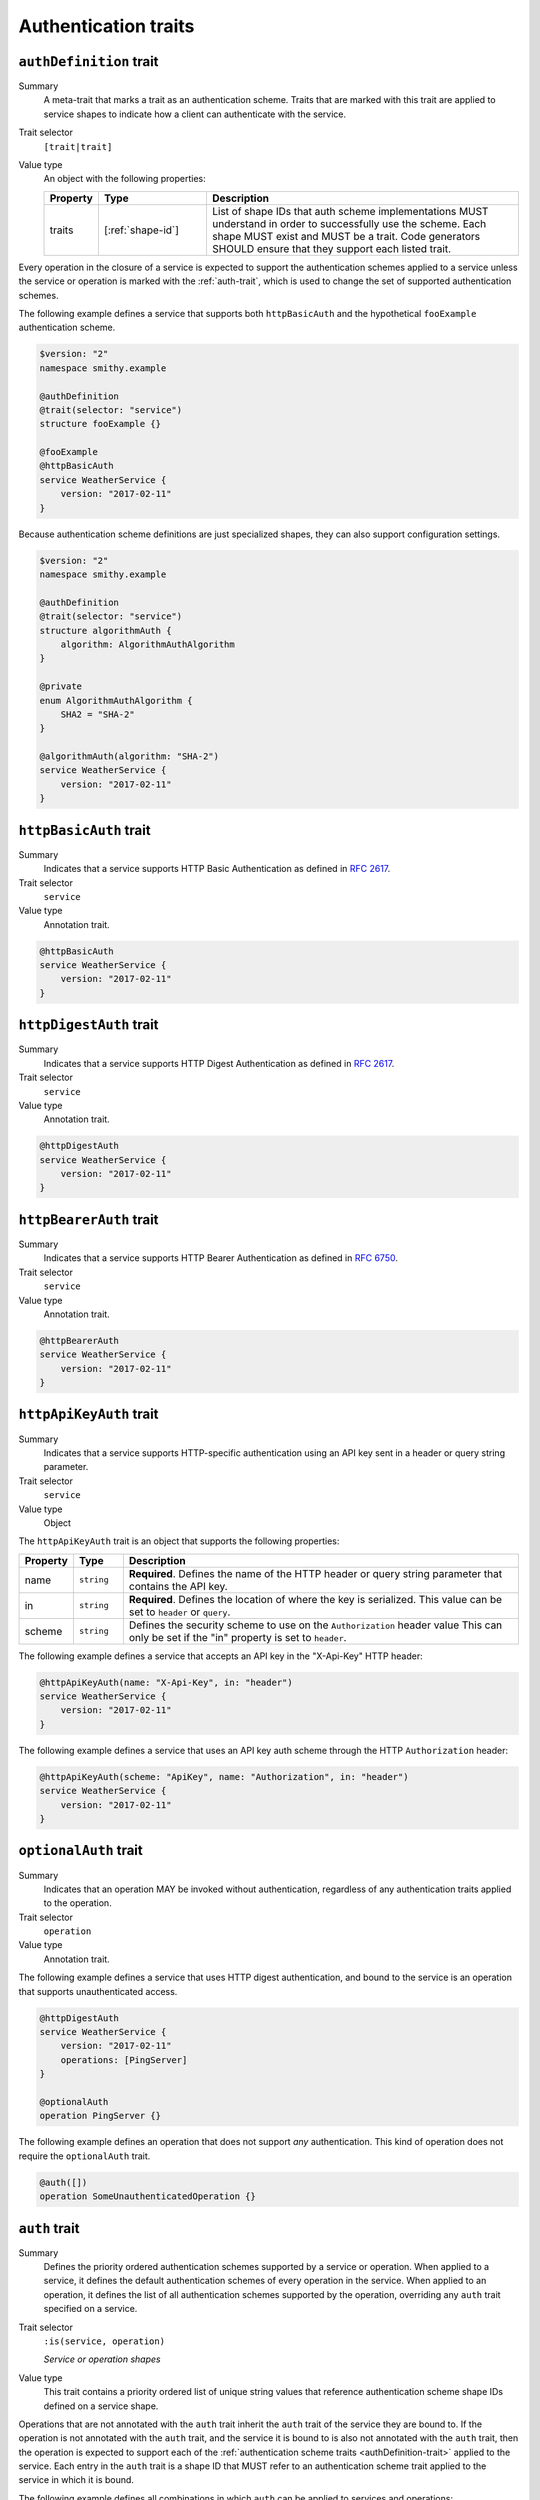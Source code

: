 .. _authentication-traits:

---------------------
Authentication traits
---------------------

.. smithy-trait:: smithy.api#authDefinition
.. _authDefinition-trait:


``authDefinition`` trait
========================

Summary
    A meta-trait that marks a trait as an authentication scheme. Traits
    that are marked with this trait are applied to service shapes to
    indicate how a client can authenticate with the service.
Trait selector
    ``[trait|trait]``
Value type
    An object with the following properties:

    .. list-table::
       :header-rows: 1
       :widths: 10 23 67

       * - Property
         - Type
         - Description
       * - traits
         - [:ref:`shape-id`]
         - List of shape IDs that auth scheme implementations MUST
           understand in order to successfully use the scheme. Each shape
           MUST exist and MUST be a trait. Code generators SHOULD ensure
           that they support each listed trait.

Every operation in the closure of a service is expected to support the
authentication schemes applied to a service unless the service or operation
is marked with the :ref:`auth-trait`, which is used to change the set of
supported authentication schemes.

The following example defines a service that supports both ``httpBasicAuth``
and the hypothetical ``fooExample`` authentication scheme.

.. code-block:: smithy

    $version: "2"
    namespace smithy.example

    @authDefinition
    @trait(selector: "service")
    structure fooExample {}

    @fooExample
    @httpBasicAuth
    service WeatherService {
        version: "2017-02-11"
    }

Because authentication scheme definitions are just specialized shapes, they
can also support configuration settings.

.. code-block:: smithy

    $version: "2"
    namespace smithy.example

    @authDefinition
    @trait(selector: "service")
    structure algorithmAuth {
        algorithm: AlgorithmAuthAlgorithm
    }

    @private
    enum AlgorithmAuthAlgorithm {
        SHA2 = "SHA-2"
    }

    @algorithmAuth(algorithm: "SHA-2")
    service WeatherService {
        version: "2017-02-11"
    }


.. smithy-trait:: smithy.api#httpBasicAuth
.. _httpBasicAuth-trait:

``httpBasicAuth`` trait
=======================

Summary
    Indicates that a service supports HTTP Basic Authentication as
    defined in :rfc:`2617`.
Trait selector
    ``service``
Value type
    Annotation trait.

.. code-block:: smithy

    @httpBasicAuth
    service WeatherService {
        version: "2017-02-11"
    }


.. smithy-trait:: smithy.api#httpDigestAuth
.. _httpDigestAuth-trait:

``httpDigestAuth`` trait
========================

Summary
    Indicates that a service supports HTTP Digest Authentication as defined
    in :rfc:`2617`.
Trait selector
    ``service``
Value type
    Annotation trait.

.. code-block:: smithy

    @httpDigestAuth
    service WeatherService {
        version: "2017-02-11"
    }


.. smithy-trait:: smithy.api#httpBearerAuth
.. _httpBearerAuth-trait:

``httpBearerAuth`` trait
========================

Summary
    Indicates that a service supports HTTP Bearer Authentication as defined
    in :rfc:`6750`.
Trait selector
    ``service``
Value type
    Annotation trait.

.. code-block:: smithy

    @httpBearerAuth
    service WeatherService {
        version: "2017-02-11"
    }


.. smithy-trait:: smithy.api#httpApiKeyAuth
.. _httpApiKeyAuth-trait:

``httpApiKeyAuth`` trait
========================

Summary
    Indicates that a service supports HTTP-specific authentication using an
    API key sent in a header or query string parameter.
Trait selector
    ``service``
Value type
    Object

The ``httpApiKeyAuth`` trait is an object that supports the following
properties:

.. list-table::
    :header-rows: 1
    :widths: 10 10 80

    * - Property
      - Type
      - Description
    * - name
      - ``string``
      - **Required**. Defines the name of the HTTP header or query string
        parameter that contains the API key.
    * - in
      - ``string``
      - **Required**. Defines the location of where the key is serialized.
        This value can be set to ``header`` or ``query``.
    * - scheme
      - ``string``
      - Defines the security scheme to use on the ``Authorization`` header value
        This can only be set if the "in" property is set to ``header``.

The following example defines a service that accepts an API key in the "X-Api-Key"
HTTP header:

.. code-block:: smithy

    @httpApiKeyAuth(name: "X-Api-Key", in: "header")
    service WeatherService {
        version: "2017-02-11"
    }

The following example defines a service that uses an API key auth scheme through
the HTTP ``Authorization`` header:

.. code-block:: smithy

    @httpApiKeyAuth(scheme: "ApiKey", name: "Authorization", in: "header")
    service WeatherService {
        version: "2017-02-11"
    }


.. smithy-trait:: smithy.api#optionalAuth
.. _optionalAuth-trait:

``optionalAuth`` trait
======================

Summary
    Indicates that an operation MAY be invoked without authentication,
    regardless of any authentication traits applied to the operation.
Trait selector
    ``operation``
Value type
    Annotation trait.

The following example defines a service that uses HTTP digest authentication,
and bound to the service is an operation that supports unauthenticated access.

.. code-block:: smithy

    @httpDigestAuth
    service WeatherService {
        version: "2017-02-11"
        operations: [PingServer]
    }

    @optionalAuth
    operation PingServer {}

The following example defines an operation that does not support
*any* authentication. This kind of operation does not require the
``optionalAuth`` trait.

.. code-block:: smithy

    @auth([])
    operation SomeUnauthenticatedOperation {}


.. smithy-trait:: smithy.api#auth
.. _auth-trait:

``auth`` trait
==============

Summary
    Defines the priority ordered authentication schemes supported by a service
    or operation. When applied to a service, it defines the default
    authentication schemes of every operation in the service. When applied
    to an operation, it defines the list of all authentication schemes
    supported by the operation, overriding any ``auth`` trait specified
    on a service.
Trait selector
    ``:is(service, operation)``

    *Service or operation shapes*
Value type
    This trait contains a priority ordered list of unique string values that
    reference authentication scheme shape IDs defined on a service
    shape.

Operations that are not annotated with the ``auth`` trait inherit the ``auth``
trait of the service they are bound to. If the operation is not annotated with
the ``auth`` trait, and the service it is bound to is also not annotated with
the ``auth`` trait, then the operation is expected to support each of the
:ref:`authentication scheme traits <authDefinition-trait>` applied to the
service. Each entry in the ``auth`` trait is a shape ID that MUST refer to an
authentication scheme trait applied to the service in which it is bound.

The following example defines all combinations in which ``auth`` can be applied
to services and operations:

* ``ServiceWithNoAuthTrait`` does not use the ``auth`` trait and binds two
  operations:

  * ``OperationA`` is not annotated with the ``auth`` trait and inherits all
    of the authentication scheme applied to the service.

  * ``OperationB`` is annotated with the ``auth`` trait and defines an explicit
    list of authentication schemes.

* ``ServiceWithAuthTrait`` is annotated with the ``auth`` trait and binds two
  operations:

  * ``OperationC`` is not annotated with the ``auth`` trait and inherits all
    of the authentication schemes applied via the ``auth`` trait on the
    service.

  * ``OperationD`` is annotated with the ``auth`` trait and defines an explicit
    list of authentication schemes.

.. code-block:: smithy

    @httpBasicAuth
    @httpDigestAuth
    @httpBearerAuth
    service ServiceWithNoAuthTrait {
        version: "2020-01-29"
        operations: [
            OperationA
            OperationB
        ]
    }

    // This operation does not have the @auth trait and is bound to a service
    // without the @auth trait. The effective set of authentication schemes it
    // supports are: httpBasicAuth, httpDigestAuth and httpBearerAuth
    operation OperationA {}

    // This operation does have the @auth trait and is bound to a service
    // without the @auth trait. The effective set of authentication schemes it
    // supports are: httpDigestAuth.
    @auth([httpDigestAuth])
    operation OperationB {}

    @httpBasicAuth
    @httpDigestAuth
    @httpBearerAuth
    @auth([httpBasicAuth, httpDigestAuth])
    service ServiceWithAuthTrait {
        version: "2020-01-29"
        operations: [
            OperationC
            OperationD
        ]
    }

    // This operation does not have the @auth trait and is bound to a service
    // with the @auth trait. The effective set of authentication schemes it
    // supports are: httpBasicAuth, httpDigestAuth
    operation OperationC {}

    // This operation has the @auth trait and is bound to a service
    // with the @auth trait. The effective set of authentication schemes it
    // supports are: httpBearerAuth
    @auth([httpBearerAuth])
    operation OperationD {}

The following ``auth`` trait is invalid because it references an
authentication scheme trait that is not applied to the service:

.. code-block:: smithy

    @httpDigestAuth
    @auth([httpBasicAuth]) // <-- Invalid!
    service InvalidExample {
        version: "2017-02-11"
    }

The following operation ``auth`` trait is invalid because it references an
authentication scheme trait that is not applied to the service:

.. code-block:: smithy

    @httpDigestAuth
    service InvalidExample {
        version: "2017-02-11",
        operations: [OperationA]
    }

    @auth([httpBasicAuth]) // <-- Invalid!
    operation OperationA {}
